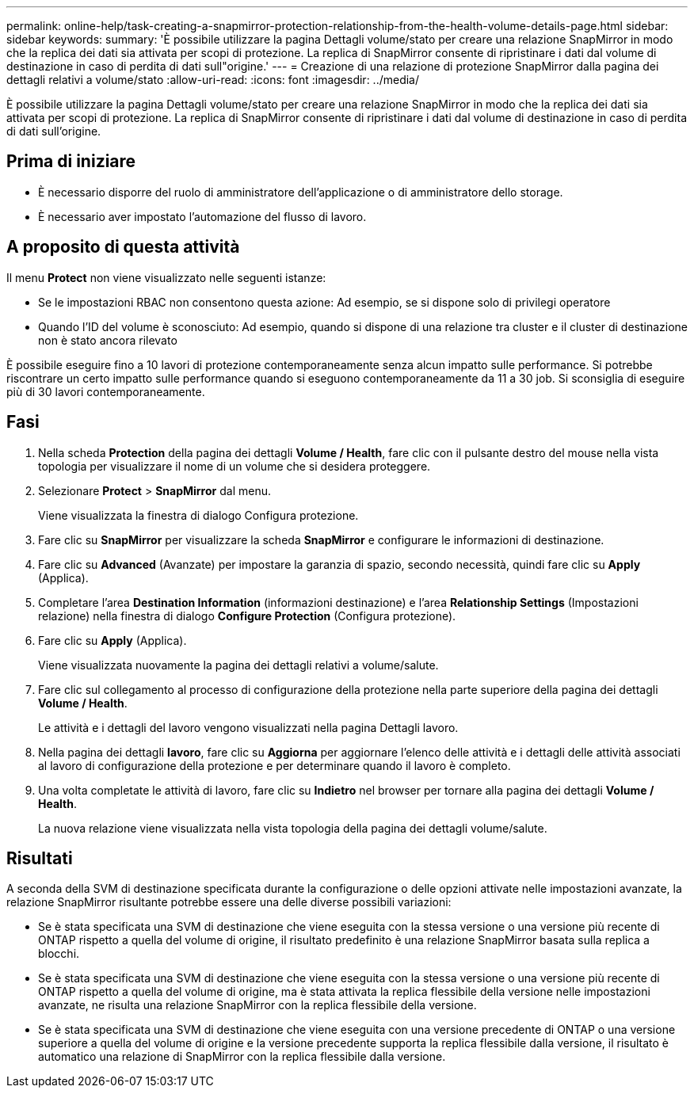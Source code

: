 ---
permalink: online-help/task-creating-a-snapmirror-protection-relationship-from-the-health-volume-details-page.html 
sidebar: sidebar 
keywords:  
summary: 'È possibile utilizzare la pagina Dettagli volume/stato per creare una relazione SnapMirror in modo che la replica dei dati sia attivata per scopi di protezione. La replica di SnapMirror consente di ripristinare i dati dal volume di destinazione in caso di perdita di dati sull"origine.' 
---
= Creazione di una relazione di protezione SnapMirror dalla pagina dei dettagli relativi a volume/stato
:allow-uri-read: 
:icons: font
:imagesdir: ../media/


[role="lead"]
È possibile utilizzare la pagina Dettagli volume/stato per creare una relazione SnapMirror in modo che la replica dei dati sia attivata per scopi di protezione. La replica di SnapMirror consente di ripristinare i dati dal volume di destinazione in caso di perdita di dati sull'origine.



== Prima di iniziare

* È necessario disporre del ruolo di amministratore dell'applicazione o di amministratore dello storage.
* È necessario aver impostato l'automazione del flusso di lavoro.




== A proposito di questa attività

Il menu *Protect* non viene visualizzato nelle seguenti istanze:

* Se le impostazioni RBAC non consentono questa azione: Ad esempio, se si dispone solo di privilegi operatore
* Quando l'ID del volume è sconosciuto: Ad esempio, quando si dispone di una relazione tra cluster e il cluster di destinazione non è stato ancora rilevato


È possibile eseguire fino a 10 lavori di protezione contemporaneamente senza alcun impatto sulle performance. Si potrebbe riscontrare un certo impatto sulle performance quando si eseguono contemporaneamente da 11 a 30 job. Si sconsiglia di eseguire più di 30 lavori contemporaneamente.



== Fasi

. Nella scheda *Protection* della pagina dei dettagli *Volume / Health*, fare clic con il pulsante destro del mouse nella vista topologia per visualizzare il nome di un volume che si desidera proteggere.
. Selezionare *Protect* > *SnapMirror* dal menu.
+
Viene visualizzata la finestra di dialogo Configura protezione.

. Fare clic su *SnapMirror* per visualizzare la scheda *SnapMirror* e configurare le informazioni di destinazione.
. Fare clic su *Advanced* (Avanzate) per impostare la garanzia di spazio, secondo necessità, quindi fare clic su *Apply* (Applica).
. Completare l'area *Destination Information* (informazioni destinazione) e l'area *Relationship Settings* (Impostazioni relazione) nella finestra di dialogo *Configure Protection* (Configura protezione).
. Fare clic su *Apply* (Applica).
+
Viene visualizzata nuovamente la pagina dei dettagli relativi a volume/salute.

. Fare clic sul collegamento al processo di configurazione della protezione nella parte superiore della pagina dei dettagli *Volume / Health*.
+
Le attività e i dettagli del lavoro vengono visualizzati nella pagina Dettagli lavoro.

. Nella pagina dei dettagli *lavoro*, fare clic su *Aggiorna* per aggiornare l'elenco delle attività e i dettagli delle attività associati al lavoro di configurazione della protezione e per determinare quando il lavoro è completo.
. Una volta completate le attività di lavoro, fare clic su *Indietro* nel browser per tornare alla pagina dei dettagli *Volume / Health*.
+
La nuova relazione viene visualizzata nella vista topologia della pagina dei dettagli volume/salute.





== Risultati

A seconda della SVM di destinazione specificata durante la configurazione o delle opzioni attivate nelle impostazioni avanzate, la relazione SnapMirror risultante potrebbe essere una delle diverse possibili variazioni:

* Se è stata specificata una SVM di destinazione che viene eseguita con la stessa versione o una versione più recente di ONTAP rispetto a quella del volume di origine, il risultato predefinito è una relazione SnapMirror basata sulla replica a blocchi.
* Se è stata specificata una SVM di destinazione che viene eseguita con la stessa versione o una versione più recente di ONTAP rispetto a quella del volume di origine, ma è stata attivata la replica flessibile della versione nelle impostazioni avanzate, ne risulta una relazione SnapMirror con la replica flessibile della versione.
* Se è stata specificata una SVM di destinazione che viene eseguita con una versione precedente di ONTAP o una versione superiore a quella del volume di origine e la versione precedente supporta la replica flessibile dalla versione, il risultato è automatico una relazione di SnapMirror con la replica flessibile dalla versione.

